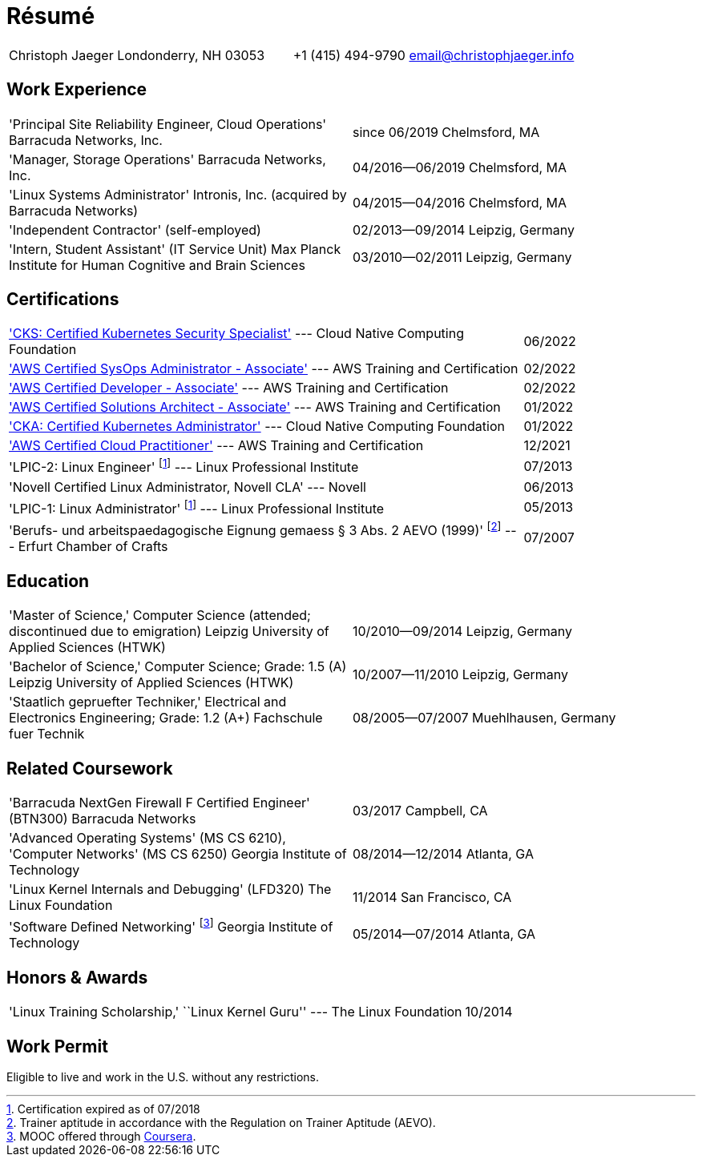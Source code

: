 = Résumé

:frame: none
:grid: none
:valign: baseline

[cols="<verse,>verse"]
|==============================
|Christoph Jaeger
Londonderry, NH 03053 |
+1 (415) 494-9790
email@christophjaeger.info
|==============================

== Work Experience

[cols="<3verse,>verse"]
|==============================
|'Principal Site Reliability Engineer, Cloud Operations'
Barracuda Networks, Inc. |
since 06/2019
Chelmsford, MA
|'Manager, Storage Operations'
Barracuda Networks, Inc. |
04/2016--06/2019
Chelmsford, MA
|'Linux Systems Administrator'
Intronis, Inc. (acquired by Barracuda Networks) |
04/2015--04/2016
Chelmsford, MA
|'Independent Contractor'
(self-employed) |
02/2013--09/2014
Leipzig, Germany
|'Intern, Student Assistant' (IT Service Unit)
Max Planck Institute for Human Cognitive and Brain Sciences |
03/2010--02/2011
Leipzig, Germany
|==============================

== Certifications

[cols="<3,>"]
|==============================
|https://www.credly.com/badges/75dfb34e-5499-400d-94c0-47d1fcf6c97e/public_url['CKS: Certified Kubernetes Security Specialist'] --- Cloud Native Computing Foundation | 06/2022
|https://www.credly.com/badges/a6e09688-215c-4690-9e79-254ed0d82a2e/public_url['AWS Certified SysOps Administrator - Associate'] --- AWS Training and Certification | 02/2022
|https://www.credly.com/badges/f44256cf-a9d8-4d6c-9777-27179c4ca789/public_url['AWS Certified Developer - Associate'] --- AWS Training and Certification | 02/2022
|https://www.credly.com/badges/b31cbb9f-304d-41c7-9a40-db1f92acd8d1/public_url['AWS Certified Solutions Architect - Associate'] --- AWS Training and Certification | 01/2022
|https://www.credly.com/badges/c676f614-bc73-4e11-a38b-ade0310f8bf1/public_url['CKA: Certified Kubernetes Administrator'] --- Cloud Native Computing Foundation | 01/2022
|https://www.credly.com/badges/e0014bb2-ba42-4b38-ab38-cec4e2be5471/public_url['AWS Certified Cloud Practitioner'] --- AWS Training and Certification | 12/2021
|'LPIC-2: Linux Engineer'
footnoteref:[lpic-exp, Certification expired as of 07/2018] --- Linux Professional Institute | 07/2013
|'Novell Certified Linux Administrator, Novell CLA' --- Novell | 06/2013
|'LPIC-1: Linux Administrator'
footnoteref:[lpic-exp] --- Linux Professional Institute | 05/2013
|'Berufs- und arbeitspaedagogische Eignung gemaess § 3 Abs. 2 AEVO (1999)'
footnote:[Trainer aptitude in accordance with the Regulation on Trainer Aptitude (AEVO).] --- Erfurt Chamber of Crafts | 07/2007
|==============================

== Education

[cols="<3verse,>verse"]
|==============================
|'Master of Science,' Computer Science (attended; discontinued due to emigration)
Leipzig University of Applied Sciences (HTWK) |
10/2010--09/2014
Leipzig, Germany
|'Bachelor of Science,' Computer Science; Grade: 1.5 (A)
Leipzig University of Applied Sciences (HTWK) |
10/2007--11/2010
Leipzig, Germany
|'Staatlich gepruefter Techniker,' Electrical and Electronics Engineering; Grade: 1.2 (A+)
Fachschule fuer Technik |
08/2005--07/2007
Muehlhausen, Germany
|==============================

== Related Coursework

[cols="<3verse,>verse"]
|==============================
|'Barracuda NextGen Firewall F Certified Engineer' (BTN300)
Barracuda Networks |
03/2017
Campbell, CA
|'Advanced Operating Systems' (MS CS 6210), 'Computer Networks' (MS CS 6250)
Georgia Institute of Technology |
08/2014--12/2014
Atlanta, GA
|'Linux Kernel Internals and Debugging' (LFD320)
The Linux Foundation |
11/2014
San Francisco, CA
|'Software Defined Networking' footnoteref:[coursera, MOOC offered through http://www.coursera.org[Coursera].]
Georgia Institute of Technology |
05/2014--07/2014
Atlanta, GA
|==============================

== Honors & Awards

[cols="<3,>"]
|==============================
|'Linux Training Scholarship,' ``Linux Kernel Guru'' --- The Linux Foundation | 10/2014
|==============================

== Work Permit

Eligible to live and work in the U.S. without any restrictions.

// vim: spell: spelllang=en_us,de
